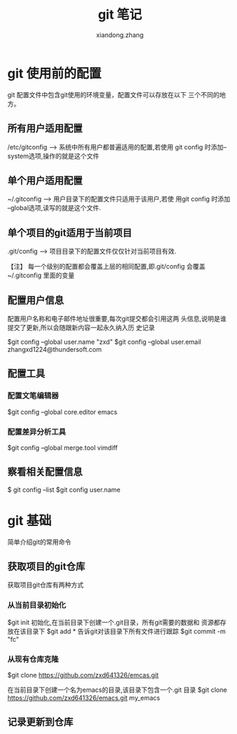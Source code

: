 #+OPTIONS: ^:{}
#+TITLE: git 笔记
#+AUTHOR:xiandong.zhang 
#+EMAIL:zhangxd1224@thundersoft.com



* git 使用前的配置
git 配置文件中包含git使用的环境变量，配置文件可以存放在以下
三个不同的地方。

** 所有用户适用配置
   /etc/gitconfig ---> 系统中所有用户都普遍适用的配置,若使用
   git config 时添加--system选项,操作的就是这个文件

** 单个用户适用配置
   ~/.gitconfig ---> 用户目录下的配置文件只适用于该用户,若使
   用git config 时添加 --global选项,读写的就是这个文件.

** 单个项目的git适用于当前项目
   .git/config ---> 项目目录下的配置文件仅仅针对当前项目有效.

【注】 每一个级别的配置都会覆盖上层的相同配置,即.git/config
会覆盖~/.gitconfig 里面的变量

** 配置用户信息
   配置用户名称和电子邮件地址很重要,每次git提交都会引用这两
   头信息,说明是谁提交了更新,所以会随跟新内容一起永久纳入历
   史记录
   
   $git config --global user.name "zxd"
   $git config --global user.email zhangxd1224@thundersoft.com

   
** 配置工具
   
*** 配置文笔编辑器
	$git config --global core.editor emacs

*** 配置差异分析工具
	$git config --global merge.tool vimdiff

** 察看相关配置信息
    $ git config --list
	$git config user.name



* git 基础
  简单介绍git的常用命令
** 获取项目的git仓库
   获取项目git仓库有两种方式
*** 从当前目录初始化
	$git init
	初始化,在当前目录下创建一个.git目录，所有git需要的数据和
	资源都存放在该目录下
	$git add *
	告诉git对该目录下所有文件进行跟踪
	$git commit -m "fc"
*** 从现有仓库克隆
	$git clone https://github.com/zxd641326/emcas.git

	在当前目录下创建一个名为emacs的目录,该目录下包含一个.git
	目录
	$git clone https://github.com/zxd641326/emacs.git
	my_emacs
** 记录更新到仓库

